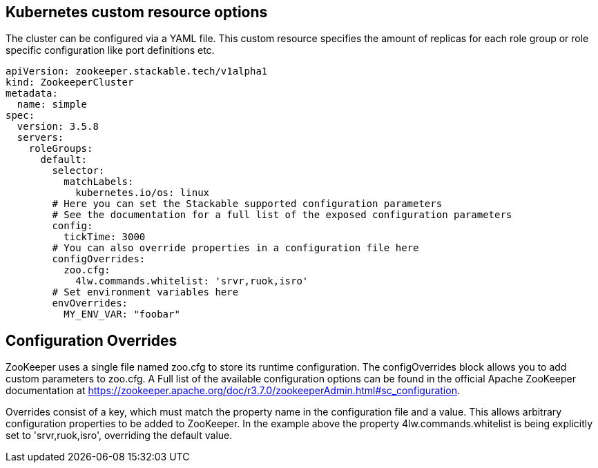 == Kubernetes custom resource options
The cluster can be configured via a YAML file. This custom resource specifies the amount of replicas for each role group or role specific configuration like port definitions etc.

[source,yaml]
----
apiVersion: zookeeper.stackable.tech/v1alpha1
kind: ZookeeperCluster
metadata:
  name: simple
spec:
  version: 3.5.8
  servers:
    roleGroups:
      default:
        selector:
          matchLabels:
            kubernetes.io/os: linux
        # Here you can set the Stackable supported configuration parameters
        # See the documentation for a full list of the exposed configuration parameters
        config:
          tickTime: 3000
        # You can also override properties in a configuration file here
        configOverrides:
          zoo.cfg:
            4lw.commands.whitelist: 'srvr,ruok,isro'
        # Set environment variables here
        envOverrides:
          MY_ENV_VAR: "foobar"
----

== Configuration Overrides
ZooKeeper uses a single file named zoo.cfg to store its runtime configuration. The configOverrides block allows you to add custom parameters to zoo.cfg. A Full list of the available configuration options can be found in the official Apache ZooKeeper documentation at https://zookeeper.apache.org/doc/r3.7.0/zookeeperAdmin.html#sc_configuration.

Overrides consist of a key, which must match the property name in the configuration file and a value. This allows arbitrary configuration properties to be added to ZooKeeper. In the example above the property 4lw.commands.whitelist is being explicitly set to 'srvr,ruok,isro', overriding the default value.
